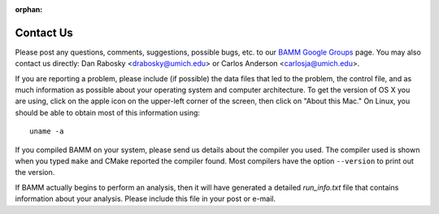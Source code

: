 :orphan:

Contact Us
==========

Please post any questions, comments, suggestions, possible bugs, etc. to our
`BAMM Google Groups <https://groups.google.com/forum/#!forum/bamm-project>`_
page. You may also contact us directly:
Dan Rabosky <drabosky@umich.edu> or Carlos Anderson <carlosja@umich.edu>.

If you are reporting a problem, please include (if possible) the data files
that led to the problem, the control file, and as much information as possible
about your operating system and computer architecture.
To get the version of OS X you are using, click on the apple icon
on the upper-left corner of the screen, then click on "About this Mac."
On Linux, you should be able to obtain most of this information using::

	uname -a

If you compiled BAMM on your system, please send us details about the compiler
you used. The compiler used is shown when you typed ``make`` and CMake reported
the compiler found. Most compilers have the option ``--version`` to print out
the version.

If BAMM actually begins to perform an analysis, then it will have generated
a detailed *run_info.txt* file that contains information about your analysis.
Please include this file in your post or e-mail.
